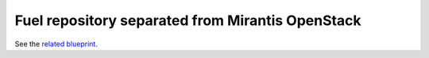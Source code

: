 
Fuel repository separated from Mirantis OpenStack
-------------------------------------------------

See the `related blueprint <https://blueprints.launchpad.net/fuel/+spec/separate-mos-from-linux>`_.
